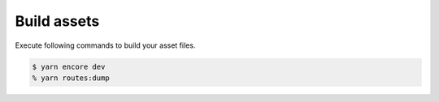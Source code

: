 Build assets
------------

Execute following commands to build your asset files.

.. code::

  $ yarn encore dev
  % yarn routes:dump

